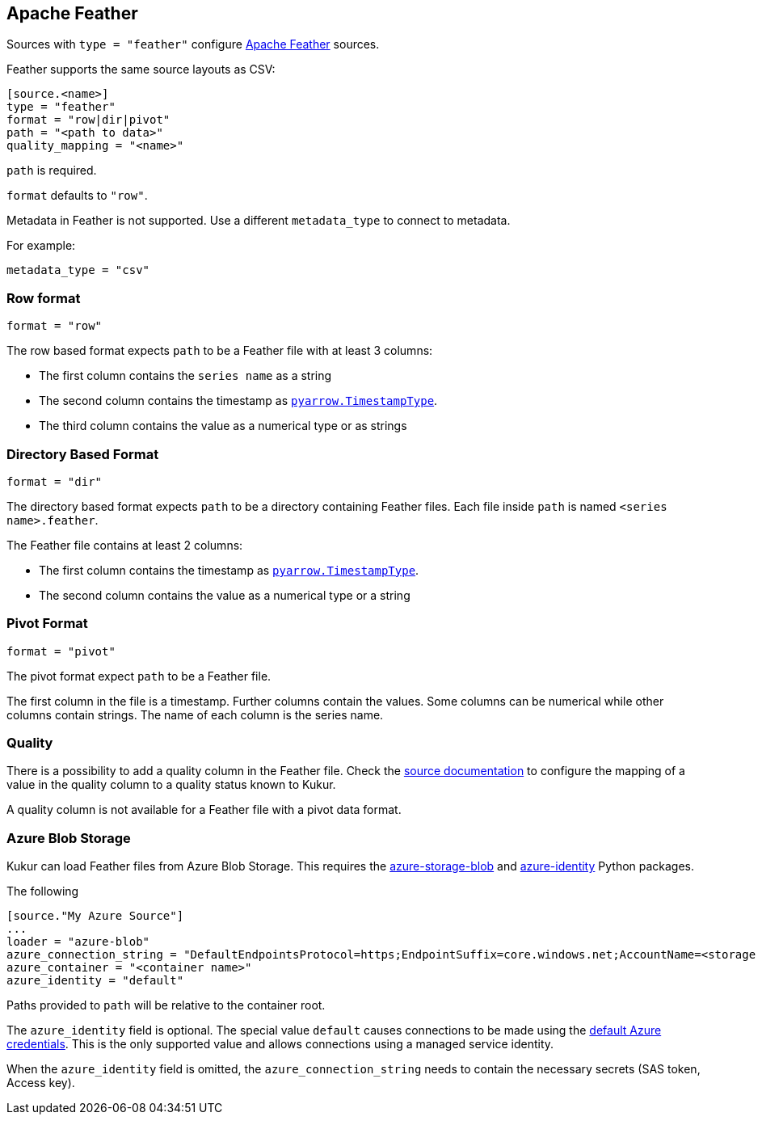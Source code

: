 // SPDX-FileCopyrightText: 2021 Timeseer.AI
//
// SPDX-License-Identifier: Apache-2.0
== Apache Feather

Sources with `type = "feather"` configure https://arrow.apache.org/docs/python/feather.html[Apache Feather] sources.

Feather supports the same source layouts as CSV:

```
[source.<name>]
type = "feather"
format = "row|dir|pivot"
path = "<path to data>"
quality_mapping = "<name>"
```

`path` is required.

`format` defaults to `"row"`.

Metadata in Feather is not supported.
Use a different `metadata_type` to connect to metadata.

For example:

```toml
metadata_type = "csv"
```

=== Row format

```toml
format = "row"
```

The row based format expects `path` to be a Feather file with at least 3 columns:

- The first column contains the `series name` as a string
- The second column contains the timestamp as https://arrow.apache.org/docs/python/generated/pyarrow.TimestampType.html#pyarrow.TimestampType[`pyarrow.TimestampType`].
- The third column contains the value as a numerical type or as strings

=== Directory Based Format

```toml
format = "dir"
```

The directory based format expects `path` to be a directory containing Feather files.
Each file inside `path` is named `<series name>.feather`.

The Feather file contains at least 2 columns:

- The first column contains the timestamp as https://arrow.apache.org/docs/python/generated/pyarrow.TimestampType.html#pyarrow.TimestampType[`pyarrow.TimestampType`].
- The second column contains the value as a numerical type or a string

=== Pivot Format

```toml
format = "pivot"
```

The pivot format expect `path` to be a Feather file.

The first column in the file is a timestamp.
Further columns contain the values.
Some columns can be numerical while other columns contain strings.
The name of each column is the series name.

=== Quality

There is a possibility to add a quality column in the Feather file.
Check the
ifdef::sources[]
<<Quality, source documentation>>
endif::sources[]
ifndef::sources[]
link:sources.asciidoc#Quality[source documentation]
endif::sources[]
to configure the mapping of a value in the quality column to a quality status known to Kukur.

A quality column is not available for a Feather file with a pivot data format.

=== Azure Blob Storage

Kukur can load Feather files from Azure Blob Storage.
This requires the https://pypi.org/project/azure-storage-blob/[azure-storage-blob] and https://pypi.org/project/azure-identity/[azure-identity] Python packages.

The following

[source,toml]
----
[source."My Azure Source"]
...
loader = "azure-blob"
azure_connection_string = "DefaultEndpointsProtocol=https;EndpointSuffix=core.windows.net;AccountName=<storage account name>"
azure_container = "<container name>"
azure_identity = "default"
----

Paths provided to `path` will be relative to the container root.

The `azure_identity` field is optional.
The special value `default` causes connections to be made using the https://docs.microsoft.com/en-us/python/api/overview/azure/identity-readme?view=azure-python[default Azure credentials].
This is the only supported value and allows connections using a managed service identity.

When the `azure_identity` field is omitted,
the `azure_connection_string` needs to contain the necessary secrets (SAS token, Access key).
